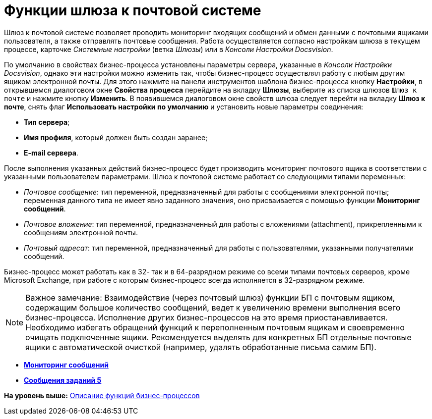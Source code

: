 =  Функции шлюза к почтовой системе

Шлюз к почтовой системе позволяет проводить мониторинг входящих сообщений и обмен данными с почтовыми ящиками пользователя, а также отправлять почтовые сообщения. Работа осуществляется согласно настройкам шлюза в текущем процессе, карточке [.dfn .term]_Системные настройки_ (ветка [.keyword .parmname]_Шлюзы_) или в [.dfn .term]_Консоли Настройки Docsvision_.

По умолчанию в свойствах бизнес-процесса установлены параметры сервера, указанные в [.dfn .term]_Консоли Настройки Docsvision_, однако эти настройки можно изменить так, чтобы бизнес-процесс осуществлял работу с любым другим ящиком электронной почты. Для этого нажмите на панели инструментов шаблона бизнес-процесса кнопку [.ph .uicontrol]*Настройки*, в открывшемся диалоговом окне [.keyword .wintitle]*Свойства процесса* перейдите на вкладку [.keyword]*Шлюзы*, выберите из списка шлюзов [.kbd .ph .userinput]`Шлюз к почте` и нажмите кнопку [.ph .uicontrol]*Изменить*. В появившемся диалоговом окне свойств шлюза следует перейти на вкладку [.keyword]*Шлюз к почте*, снять флаг [.ph .uicontrol]*Использовать настройки по умолчанию* и установить новые параметры соединения:

* [.keyword]*Тип сервера*;
* [.keyword]*Имя профиля*, который должен быть создан заранее;
* [.keyword]*E-mail сервера*.

После выполнения указанных действий бизнес-процесс будет производить мониторинг почтового ящика в соответствии с указанными пользователем параметрами. Шлюз к почтовой системе работает со следующими типами переменных:

* [.dfn .term]_Почтовое сообщение_: тип переменной, предназначенный для работы с сообщениями электронной почты; переменная данного типа не имеет явно заданного значения, оно присваивается с помощью функции [.keyword]*Мониторинг сообщений*.
* [.dfn .term]_Почтовое вложение_: тип переменной, предназначенный для работы с вложениями (attachment), прикрепленными к сообщениям электронной почты.
* [.dfn .term]_Почтовый адресат_: тип переменной, предназначенный для работы с пользователями, указанными получателями сообщений.

Бизнес-процесс может работать как в 32- так и в 64-разрядном режиме со всеми типами почтовых серверов, кроме Microsoft Exchange, при работе с которым бизнес-процесс всегда исполняется в 32-разрядном режиме.

[NOTE]
====
[.note__title]#Важное замечание:# Взаимодействие (через почтовый шлюз) функции БП с почтовым ящиком, содержащим большое количество сообщений, ведет к увеличению времени выполнения всего бизнес-процесса. Исполнение других бизнес-процессов на это время приостанавливается. Необходимо избегать обращений функций к переполненным почтовым ящикам и своевременно очищать подключенные ящики. Рекомендуется выделять для конкретных БП отдельные почтовые ящики с автоматической очисткой (например, удалять обработанные письма самим БП).
====

* *xref:Function_Monitiring_Messages.adoc[Мониторинг сообщений]* +
* *xref:Function_Message_Tasks5.adoc[Сообщения заданий 5]* +

*На уровень выше:* xref:FunctionDefinition.adoc[Описание функций бизнес-процессов]

